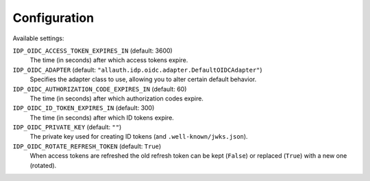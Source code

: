 Configuration
=============

Available settings:

``IDP_OIDC_ACCESS_TOKEN_EXPIRES_IN`` (default: 3600)
  The time (in seconds) after which access tokens expire.

``IDP_OIDC_ADAPTER`` (default: ``"allauth.idp.oidc.adapter.DefaultOIDCAdapter"``)
  Specifies the adapter class to use, allowing you to alter certain
  default behavior.

``IDP_OIDC_AUTHORIZATION_CODE_EXPIRES_IN`` (default: 60)
  The time (in seconds) after which authorization codes expire.

``IDP_OIDC_ID_TOKEN_EXPIRES_IN`` (default: 300)
  The time (in seconds) after which ID tokens expire.

``IDP_OIDC_PRIVATE_KEY`` (default: ``""``)
  The private key used for creating ID tokens (and ``.well-known/jwks.json``).

``IDP_OIDC_ROTATE_REFRESH_TOKEN`` (default: ``True``)
  When access tokens are refreshed the old refresh token can be kept
  (``False``) or replaced (``True``) with a new one (rotated).
